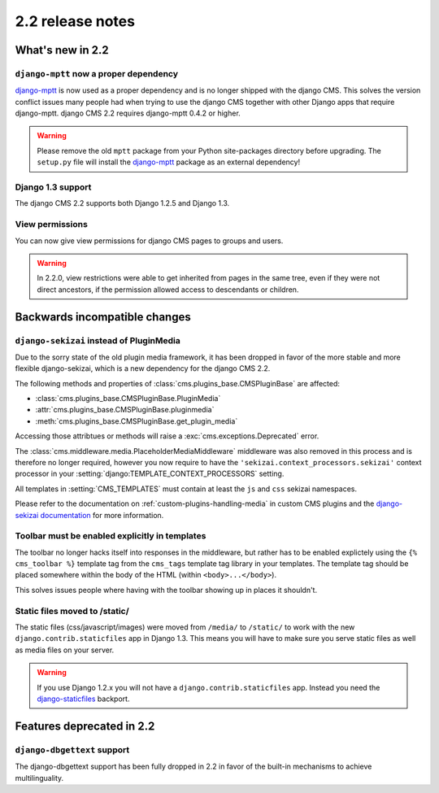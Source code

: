 #################
2.2 release notes
#################

*****************
What's new in 2.2
*****************

``django-mptt`` now a proper dependency
=======================================

`django-mptt`_ is now used as a
proper dependency and is no longer shipped with the django CMS. This solves the
version conflict issues many people had when trying to use the django CMS
together with other Django apps that require django-mptt. django CMS 2.2
requires django-mptt 0.4.2 or higher.

.. warning::

    Please remove the old ``mptt`` package from your Python site-packages
    directory before upgrading. The ``setup.py`` file will install the
    `django-mptt`_ package as an external dependency!

.. _django-mptt: https://github.com/django-mptt/django-mptt/


Django 1.3 support
==================

The django CMS 2.2 supports both Django 1.2.5 and Django 1.3.


View permissions
================

You can now give view permissions for django CMS pages to groups and users.

.. warning::
    In 2.2.0, view restrictions were able to get inherited from pages in the same
    tree, even if they were not direct ancestors, if the permission allowed
    access to descendants or children.

******************************
Backwards incompatible changes
******************************

``django-sekizai`` instead of PluginMedia
=========================================

Due to the sorry state of the old plugin media framework, it has been dropped in
favor of the more stable and more flexible django-sekizai, which is a new
dependency for the django CMS 2.2.

The following methods and properties of :class:`cms.plugins_base.CMSPluginBase`
are affected:

* :class:`cms.plugins_base.CMSPluginBase.PluginMedia`
* :attr:`cms.plugins_base.CMSPluginBase.pluginmedia`
* :meth:`cms.plugins_base.CMSPluginBase.get_plugin_media`

Accessing those attribtues or methods will raise a
:exc:`cms.exceptions.Deprecated` error.

The :class:`cms.middleware.media.PlaceholderMediaMiddleware` middleware was also
removed in this process and is therefore no longer required, however you now
require to have the ``'sekizai.context_processors.sekizai'`` context processor
in your :setting:`django:TEMPLATE_CONTEXT_PROCESSORS` setting.

All templates in :setting:`CMS_TEMPLATES` must contain at least the ``js`` and
``css`` sekizai namespaces.

Please refer to the documentation on :ref:`custom-plugins-handling-media` in
custom CMS plugins and the
`django-sekizai documentation <http://django-sekizai.readthedocs.org/>`_ for
more information.


Toolbar must be enabled explicitly in templates
===============================================

The toolbar no longer hacks itself into responses in the middleware, but rather
has to be enabled explictely using the ``{% cms_toolbar %}`` template tag from
the ``cms_tags`` template tag library in your templates. The template tag
should be placed somewhere within the body of the HTML (within ``<body>...</body>``).

This solves issues people where having with the toolbar showing up in places it
shouldn't.


Static files moved to /static/
==============================

The static files (css/javascript/images) were moved from ``/media/`` to 
``/static/`` to work with the new ``django.contrib.staticfiles`` app in Django
1.3. This means you will have to make sure you serve static files as well as
media files on your server.

.. warning::

    If you use Django 1.2.x you will not have a ``django.contrib.staticfiles``
    app. Instead you need the `django-staticfiles`_ backport.


**************************
Features deprecated in 2.2
**************************

``django-dbgettext`` support
============================

The django-dbgettext support has been fully dropped in 2.2 in favor of the
built-in mechanisms to achieve multilinguality.


.. _django-staticfiles: http://pypi.python.org/pypi/django-staticfiles/
